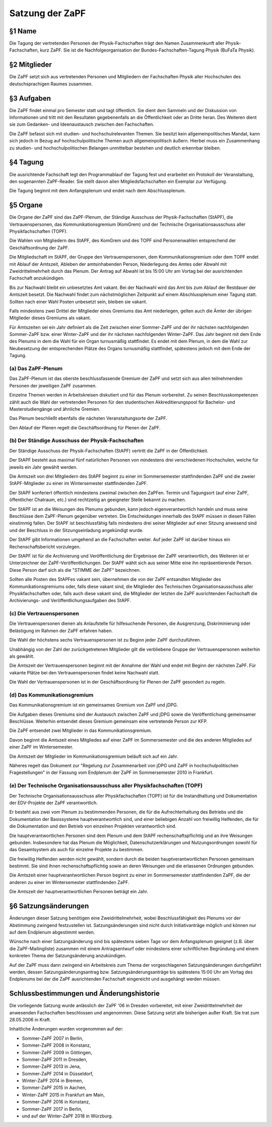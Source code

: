 ================
Satzung der ZaPF
================

§1 Name
-------

Die Tagung der vertretenden Personen der Physik-Fachschaften trägt den Namen
Zusammenkunft aller Physik-Fachschaften, kurz ZaPF.
Sie ist die Nachfolgeorganisation der Bundes-Fachschaften-Tagung Physik (BuFaTa
Physik).

§2 Mitglieder
-------------

Die ZaPF setzt sich aus vertretenden Personen und Mitgliedern der Fachschaften
Physik aller Hochschulen des deutschsprachigen Raumes zusammen.

§3 Aufgaben
-----------

Die ZaPF findet einmal pro Semester statt und tagt öffentlich.
Sie dient dem Sammeln und der Diskussion von Informationen und tritt mit den
Resultaten gegebenenfalls an die Öffentlichkeit oder an Dritte heran.
Des Weiteren dient sie zum Gedanken- und Ideenaustausch zwischen den
Fachschaften.

Die ZaPF befasst sich mit studien- und hochschulrelevanten Themen. Sie besitzt
kein allgemeinpolitisches Mandat, kann sich jedoch in Bezug auf
hochschulpolitische Themen auch allgemeinpolitisch äußern.
Hierbei muss ein Zusammenhang zu studien- und hochschulpolitischen Belangen
unmittelbar bestehen und deutlich erkennbar bleiben.

§4 Tagung
---------

Die ausrichtende Fachschaft legt den Programmablauf der Tagung fest und
erarbeitet ein Protokoll der Veranstaltung, den sogenannten ZaPF-Reader.
Sie stellt davon allen Mitgliedsfachschaften ein Exemplar zur Verfügung.

Die Tagung beginnt mit dem Anfangsplenum und endet nach dem Abschlussplenum.

§5 Organe
---------

Die Organe der ZaPF sind das ZaPF-Plenum, der Ständige Ausschuss der
Physik-Fachschaften (StAPF), die Vertrauenspersonen, das Kommunikationsgremium
(KomGrem) und der Technische Organisationsausschuss aller Physikfachschaften
(TOPF).

Die Wahlen von Mitgliedern des StAPF, des KomGrem und des TOPF sind
Personenwahlen entsprechend der Geschäftsordnung der ZaPF.

Die Mitgliedschaft im StAPF, der Gruppe den Vertrauenspersonen, dem Kommunikationsgremium
oder dem TOPF endet mit Ablauf der Amtszeit, Ableben der amtsinhabenden Person,
Niederlegung des Amtes oder Abwahl mit Zweidrittelmehrheit durch das Plenum.
Der Antrag auf Abwahl ist bis 15:00 Uhr am Vortag bei der ausrichtenden
Fachschaft anzukündigen.

Bis zur Nachwahl bleibt ein unbesetztes Amt vakant. Bei der Nachwahl wird das
Amt bis zum Ablauf der Restdauer der Amtszeit besetzt.
Die Nachwahl findet zum nächstmöglichen Zeitpunkt auf einem Abschlussplenum
einer Tagung statt.
Sollten nach einer Wahl Posten unbesetzt sein, bleiben sie vakant.

Falls mindestens zwei Drittel der Mitglieder eines Gremiums das Amt niederlegen,
gelten auch die Ämter der übrigen Mitglieder dieses Gremiums als vakant.

Für Amtszeiten sei ein Jahr definiert als die Zeit zwischen einer Sommer-ZaPF
und der ihr nächsten nachfolgenden Sommer-ZaPF bzw. einer Winter-ZaPF und der
ihr nächsten nachfolgenden Winter-ZaPF.
Das Jahr beginnt mit dem Ende des Plenums in dem die Wahl für ein Organ
turnusmäßig stattfindet.
Es endet mit dem Plenum, in dem die Wahl zur Neubesetzung der entsprechenden
Plätze des Organs turnusmäßig stattfindet, spätestens jedoch mit dem Ende der
Tagung.

(a) Das ZaPF-Plenum
^^^^^^^^^^^^^^^^^^^

Das ZaPF-Plenum ist das oberste beschlussfassende Gremium der ZaPF und setzt
sich aus allen teilnehmenden Personen der jeweiligen ZaPF zusammen.

Einzelne Themen werden in Arbeitskreisen diskutiert und für das Plenum
vorbereitet. Zu seinen Beschlusskompetenzen zählt auch die Wahl der
vertretenden Personen für den studentischen Akkreditierungspool für Bachelor-
und Masterstudiengänge und ähnliche Gremien.

Das Plenum beschließt ebenfalls die nächsten Veranstaltungsorte der ZaPF.

Den Ablauf der Plenen regelt die Geschäftsordnung für Plenen der ZaPF.

(b) Der Ständige Ausschuss der Physik-Fachschaften
^^^^^^^^^^^^^^^^^^^^^^^^^^^^^^^^^^^^^^^^^^^^^^^^^^

Der Ständige Ausschuss der Physik-Fachschaften (StAPF) vertritt die ZaPF in der
Öffentlichkeit.

Der StAPF besteht aus maximal fünf natürlichen Personen von mindestens drei
verschiedenen Hochschulen, welche für jeweils ein Jahr gewählt werden.

Die Amtszeit von drei Mitgliedern des StAPF beginnt zu einer im Sommersemester
stattfindenden ZaPF und die zweier StAPF-Mitglieder zu einer im Wintersemester
stattfindenden ZaPF.

Der StAPF konferiert öffentlich mindestens zweimal zwischen den ZaPFen.
Termin und Tagungsort (auf einer ZaPF, öffentlicher Chatraum, etc.) sind
rechtzeitig an geeigneter Stelle bekannt zu machen.

Der StAPF ist an die Weisungen des Plenums gebunden, kann jedoch
eigenverantwortlich handeln und muss seine Beschlüsse dem ZaPF-Plenum gegenüber
vertreten.
Die Entscheidungen innerhalb des StAPF müssen in diesen Fällen einstimmig fallen.
Der StAPF ist beschlussfähig falls mindestens drei seiner Mitglieder auf einer
Sitzung anwesend sind und der Beschluss in der Sitzungseinladung angekündigt
wurde.

Der StAPF gibt Informationen umgehend an die Fachschaften weiter.
Auf jeder ZaPF ist darüber hinaus ein Rechenschaftsbericht vorzulegen.

Der StAPF ist für die Archivierung und Veröffentlichung der Ergebnisse der ZaPF
verantwortlich, des Weiteren ist er Unterzeichner der ZaPF-Veröffentlichungen.
Der StAPF wählt sich aus seiner Mitte eine ihn repräsentierende Person. Diese
Person darf sich als die "STIMME der ZaPF" bezeichnen.

Sollten alle Posten des StAPFes vakant sein, übernehmen die von der ZaPF
entsandten Mitglieder des Kommunikationsgremiums oder, falls diese vakant sind,
die Mitglieder des Technischen Organisationsausschuss aller Physikfachschaften
oder, falls auch diese vakant sind, die Mitglieder der letzten die ZaPF
ausrichtenden Fachschaft die Archivierungs- und Veröffentlichungsaufgaben des
StAPF.

(c) Die Vertrauenspersonen
^^^^^^^^^^^^^^^^^^^^^^^^^^

Die Vertrauenspersonen dienen als Anlaufstelle für hilfesuchende Personen, die
Ausgrenzung, Diskriminierung oder Belästigung im Rahmen der ZaPF erfahren haben.

Die Wahl der höchstens sechs Vertrauenspersonen ist zu Beginn jeder ZaPF durchzuführen.

Unabhängig von der Zahl der zurückgetretenen Mitglieder gilt die verbliebene
Gruppe der Vertrauenspersonen weiterhin als gewählt.

Die Amtszeit der Vertrauenspersonen beginnt mit der Annahme der Wahl und endet
mit Beginn der nächsten ZaPF. Für vakante Plätze bei den Vertrauenspersonen
findet keine Nachwahl statt.

Die Wahl der Vertrauenspersonen ist in der Geschäftsordnung für Plenen der ZaPF
gesondert zu regeln.

(d) Das Kommunikationsgremium
^^^^^^^^^^^^^^^^^^^^^^^^^^^^^

Das Kommunikationsgremium ist ein gemeinsames Gremium von ZaPF und jDPG.

Die Aufgaben dieses Gremiums sind der Austausch zwischen ZaPF und jDPG sowie
die Veröffentlichung gemeinsamer Beschlüsse.
Weiterhin entsendet dieses Gremium gemeinsam eine vertretende Person zur KFP.

Die ZaPF entsendet zwei Mitglieder in das Kommunikationsgremium.

Davon beginnt die Amtszeit eines Mitgliedes auf einer ZaPF im Sommersemester und
die des anderen Mitgliedes auf einer ZaPF im Wintersemester.

Die Amtszeit der Mitglieder im Kommunikationsgremium beläuft sich auf ein Jahr.

Näheres regelt das Dokument zur "Regelung zur Zusammenarbeit von jDPG und ZaPF
in hochschulpolitischen Fragestellungen" in der Fassung vom Endplenum der ZaPF
im Sommersemester 2010 in Frankfurt.

(e) Der Technische Organisationsausschuss aller Physikfachschaften (TOPF)
^^^^^^^^^^^^^^^^^^^^^^^^^^^^^^^^^^^^^^^^^^^^^^^^^^^^^^^^^^^^^^^^^^^^^^^^^

Der Technische Organisationsausschuss aller Physikfachschaften (TOPF) ist für
die Instandhaltung und Dokumentation der EDV-Projekte der ZaPF verantwortlich.

Er besteht aus zwei vom Plenum zu bestimmenden Personen, die für die
Aufrechterhaltung des Betriebs und die Dokumentation der Basissysteme
hauptverantwortlich sind, und einer beliebigen Anzahl von freiwillig
Helfenden, die für die Dokumentation und den Betrieb von einzelnen Projekten
verantwortlich sind.

Die hauptverantwortlichen Personen sind dem Plenum und dem StAPF
rechenschaftspflichtig und an ihre Weisungen gebunden.
Insbesondere hat das Plenum die Möglichkeit, Datenschutzerklärungen und
Nutzungsordnungen sowohl für das Gesamtsystem als auch für einzelne Projekte zu
bestimmen.

Die freiwillig Helfenden werden nicht gewählt, sondern durch die beiden
hauptverantwortlichen Personen gemeinsam bestimmt.
Sie sind ihnen rechenschaftspflichtig sowie an deren Weisungen und die
erlassenen Ordnungen gebunden.

Die Amtszeit einer hauptverantwortlichen Person beginnt zu einer im
Sommersemester stattfindenden ZaPF, die der anderen zu einer im Wintersemester
stattfindenden ZaPF.

Die Amtszeit der hauptverantwortlichen Personen beträgt ein Jahr.

§6 Satzungsänderungen
---------------------

Änderungen dieser Satzung benötigen eine Zweidrittelmehrheit, wobei Beschlussfähigkeit
des Plenums vor der Abstimmung zwingend festzustellen ist.
Satzungsänderungen sind nicht durch Initiativanträge möglich und können nur auf
dem Endplenum abgestimmt werden.

Wünsche nach einer Satzungsänderung sind bis spätestens sieben Tage vor dem
Anfangsplenum geeignet (z.B. über die ZaPF-Mailingliste)
zusammen mit einem Antragsentwurf oder mindestens einer schriftlichen
Begründung und einem konkreten Thema der Satzungsänderung anzukündigen.

Auf der ZaPF muss dann zwingend ein Arbeitskreis zum Thema der vorgeschlagenen
Satzungsänderungen durchgeführt werden, dessen Satzungsänderungsantrag bzw.
Satzungsänderungsanträge bis spätestens 15:00 Uhr am Vortag des Endplenums bei
der die ZaPF ausrichtenden Fachschaft eingereicht und ausgehängt werden müssen.

Schlussbestimmungen und Änderungshistorie
-----------------------------------------

Die vorliegende Satzung wurde anlässlich der ZaPF '06 in Dresden vorbereitet,
mit einer Zweidrittelmehrheit der anwesenden Fachschaften beschlossen und
angenommen. Diese Satzung setzt alle bisherigen außer Kraft. Sie trat zum
28.05.2006 in Kraft.

Inhaltliche Änderungen wurden vorgenommen auf der:

- Sommer-ZaPF 2007 in Berlin,
- Sommer-ZaPF 2008 in Konstanz,
- Sommer-ZaPF 2009 in Göttingen,
- Sommer-ZaPF 2011 in Dresden,
- Sommer-ZaPF 2013 in Jena,
- Sommer-ZaPF 2014 in Düsseldorf,
- Winter-ZaPF 2014 in Bremen,
- Sommer-ZaPF 2015 in Aachen,
- Winter-ZaPF 2015 in Frankfurt am Main,
- Sommer-ZaPF 2016 in Konstanz,
- Sommer-ZaPF 2017 in Berlin,
- und auf der Winter-ZaPF 2018 in Würzburg.
